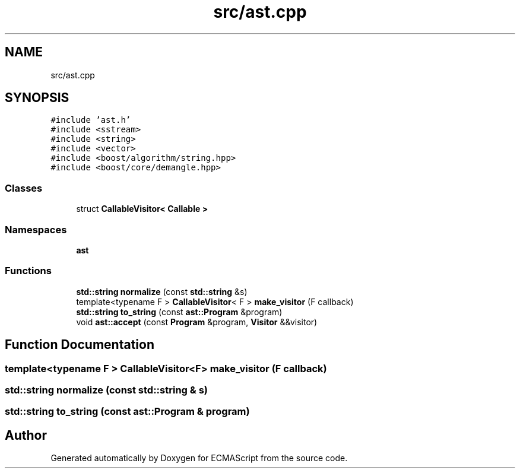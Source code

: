 .TH "src/ast.cpp" 3 "Sun Apr 30 2017" "ECMAScript" \" -*- nroff -*-
.ad l
.nh
.SH NAME
src/ast.cpp
.SH SYNOPSIS
.br
.PP
\fC#include 'ast\&.h'\fP
.br
\fC#include <sstream>\fP
.br
\fC#include <string>\fP
.br
\fC#include <vector>\fP
.br
\fC#include <boost/algorithm/string\&.hpp>\fP
.br
\fC#include <boost/core/demangle\&.hpp>\fP
.br

.SS "Classes"

.in +1c
.ti -1c
.RI "struct \fBCallableVisitor< Callable >\fP"
.br
.in -1c
.SS "Namespaces"

.in +1c
.ti -1c
.RI " \fBast\fP"
.br
.in -1c
.SS "Functions"

.in +1c
.ti -1c
.RI "\fBstd::string\fP \fBnormalize\fP (const \fBstd::string\fP &s)"
.br
.ti -1c
.RI "template<typename F > \fBCallableVisitor\fP< F > \fBmake_visitor\fP (F callback)"
.br
.ti -1c
.RI "\fBstd::string\fP \fBto_string\fP (const \fBast::Program\fP &program)"
.br
.ti -1c
.RI "void \fBast::accept\fP (const \fBProgram\fP &program, \fBVisitor\fP &&visitor)"
.br
.in -1c
.SH "Function Documentation"
.PP 
.SS "template<typename F > \fBCallableVisitor\fP<F> make_visitor (F callback)"

.SS "\fBstd::string\fP normalize (const \fBstd::string\fP & s)"

.SS "\fBstd::string\fP to_string (const \fBast::Program\fP & program)"

.SH "Author"
.PP 
Generated automatically by Doxygen for ECMAScript from the source code\&.
